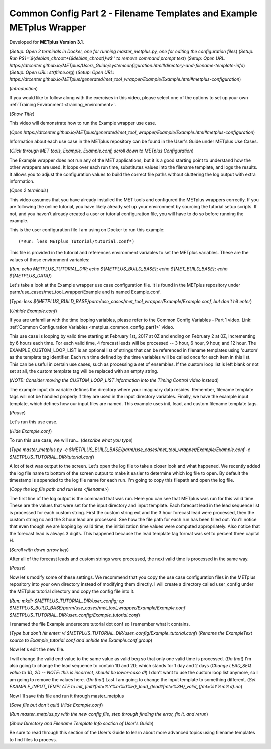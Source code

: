 .. _metplus_example_wrapper:

Common Config Part 2 - Filename Templates and Example METplus Wrapper
=====================================================================

.. raw:: html

  <iframe width="560" height="315" src="https://www.youtube.com/embed/5m_1KXz9mM8" frameborder="0" allow="accelerometer; autoplay; encrypted-media; gyroscope; picture-in-picture" allowfullscreen></iframe>

Developed for **METplus Version 3.1**.

(*Setup: Open 2 terminals in Docker, one for running master_metplus.py, one for editing the configuration files*)
(*Setup: Run PS1='${debian_chroot:+($debian_chroot)}\w\$ ' to remove command prompt text*)
(*Setup: Open URL: https://dtcenter.github.io/METplus/Users_Guide/systemconfiguration.html#directory-and-filename-template-info*)
(*Setup: Open URL: strftime.org*)
(*Setup: Open URL: https://dtcenter.github.io/METplus/generated/met_tool_wrapper/Example/Example.html#metplus-configuration*)

(*Introduction*)

If you would like to follow along with the exercises in this video, please select one of the options to set up your own
:ref:`Training Environment <training_environment>`.

(*Show Title*)

This video will demonstrate how to run the Example wrapper use case.

(*Open https://dtcenter.github.io/METplus/generated/met_tool_wrapper/Example/Example.html#metplus-configuration*)

Information about each use case in the METplus repository can be found in the User's Guide under METplus Use
Cases.

(*Click through MET tools, Example, Example.conf, scroll down to METplus Configuration*)

The Example wrapper does not run any of the MET applications, but it is a good starting point to understand how the
other wrappers are used. It loops over each run time, substitutes values into the filename template, and logs
the results. It allows you to adjust the configuration values to build the correct file paths without cluttering
the log output with extra information.

(*Open 2 terminals*)

This video assumes that you have already installed the MET tools and configured the METplus wrappers correctly.
If you are following the online tutorial, you have likely already set up your environment by sourcing the tutorial
setup scripts. If not, and you haven’t already created a user or tutorial configuration file, you will have to do so
before running the example.

This is the user configuration file I am using on Docker to run this example::

(*Run: less METplus_Tutorial/tutorial.conf*)

This file is provided in the tutorial and references environment variables to set the METplus variables.
These are the values of those environment variables:

(*Run: echo METPLUS_TUTORIAL_DIR; echo ${METPLUS_BUILD_BASE}; echo ${MET_BUILD_BASE}; echo ${METPLUS_DATA}*)

Let's take a look at the Example wrapper use case configuration file. It is found in the METplus repository under
parm/use_cases/met_tool_wrapper/Example and is named Example.conf.

(*Type: less ${METPLUS_BUILD_BASE}parm/use_cases/met_tool_wrapper/Example/Example.conf, but don't hit enter*)

(*Unhide Example.conf*)

If you are unfamiliar with the time looping variables, please refer to the Common Config Variables - Part 1 video.
Link: :ref:`Common Configuration Variables <metplus_common_config_part1>` video.

This use case is looping by valid time starting at February 1st, 2017 at 0Z and ending on February 2 at 0Z, incrementing
by 6 hours each time. For each valid time, 4 forecast leads will be processed -- 3 hour, 6 hour, 9 hour, and 12 hour.
The EXAMPLE_CUSTOM_LOOP_LIST is an optional list of strings that can be referenced in filename templates using 'custom'
as the template tag identifier. Each run time defined by the time variables will be called once for each item in this
list. This can be useful in certain use cases, such as processing a set of ensembles. If the custom loop list is left
blank or not set at all, the custom template tag will be replaced with an empty string.

(*NOTE: Consider moving the CUSTOM_LOOP_LIST information into the Timing Control video instead*)

The example input dir variable defines the directory where your imaginary data resides. Remember, filename template tags
will not be handled properly if they are used in the input directory variables.
Finally, we have the example input template, which defines how our input files are named. This example uses init, lead,
and custom filename template tags.

(*Pause*)

Let's run this use case.

(*Hide Example.conf*)

To run this use case, we will run... (*describe what you type*)

(*Type master_metplus.py -c $METPLUS_BUILD_BASE/parm/use_cases/met_tool_wrapper/Example/Example.conf -c $METPLUS_TUTORIAL_DIR/tutorial.conf*)

A lot of text was output to the screen. Let's open the log file to take a closer look and what happened. We recently
added the log file name to bottom of the screen output to make it easier to determine which log file to open. By default
the timestamp is appended to the log file name for each run. I'm going to copy this filepath and open the log file.

(*Copy the log file path and run less <filename>*)

The first line of the log output is the command that was run. Here you can see that METplus was run for this valid time.
These are the values that were set for the input directory and input template. Each forecast lead in the lead sequence
list is processed for each custom string. First the custom string ext and the 3 hour forecast lead were processed, then
the custom string nc and the 3 hour lead are processed. See how the file path for each run has been filled out.
You'll notice that even though we are looping by valid time, the initialization time values were computed appropriately.
Also notice that the forecast lead is always 3 digits. This happened because the lead template tag format was set to
percent three capital H.

(*Scroll with down arrow key*)

After all of the forecast leads and custom strings were processed, the next valid time is processed in the same way.

(*Pause*)

Now let's modify some of these settings. We recommend that you copy the use case configuration files in the METplus
repository into your own directory instead of modifying them directly. I will create a directory called user_config
under the METplus tutorial directory and copy the config file into it.

(*Run: mkdir $METPLUS_TUTORIAL_DIR/user_config; cp $METPLUS_BUILD_BASE/parm/use_cases/met_tool_wrapper/Example/Example.conf $METPLUS_TUTORIAL_DIR/user_config/Example_tutorial.conf*)

I renamed the file Example underscore tutorial dot conf so I remember what it contains.

(*Type but don't hit enter: vi $METPLUS_TUTORIAL_DIR/user_config/Example_tutorial.conf*)
(*Rename the ExampleText source to Example_tutorial.conf and unhide the Example.conf group*)

Now let's edit the new file.

I will change the valid end value to the same value as valid beg so that only one valid time is processed.
(*Do that*)
I'm also going to change the lead sequence to contain 1D and 2D, which stands for 1 day and 2 days
(*Change LEAD_SEQ value to 1D, 2D -- NOTE: this is incorrect, should be lower-case d!*)
I don't want to use the custom loop list anymore, so I am going to remove the values here.
(*Do that*)
Last I am going to change the input template to something different.
(*Set EXAMPLE_INPUT_TEMPLATE to init_{init?fmt=%Y%m%d%H}_lead_{lead?fmt=%3H}_valid_{fmt=%Y%m%d}.nc*)

Now I'll save this file and run it through master_metplus

(*Save file but don't quit*)
(*Hide Example.conf*)

(*Run master_metplus.py with the new config file, step through finding the error, fix it, and rerun*)

(*Show Directory and Filename Template Info section of User's Guide*)

Be sure to read through this section of the User's Guide to learn about more advanced topics using filename
templates to find files to process.
